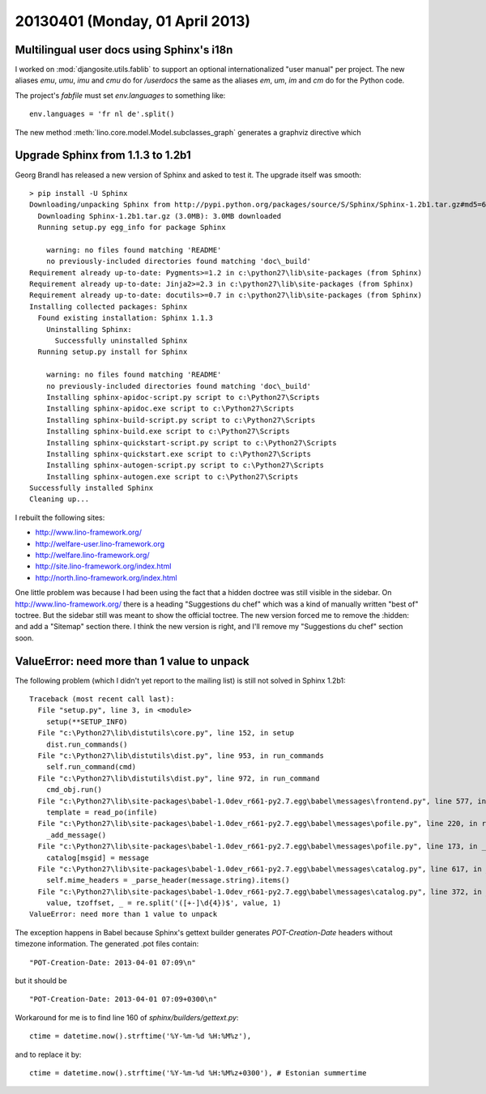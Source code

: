 ================================
20130401 (Monday, 01 April 2013)
================================

Multilingual user docs using Sphinx's i18n
------------------------------------------

I worked on :mod:`djangosite.utils.fablib` to support an optional 
internationalized "user manual" per project.
The new aliases
`emu`, `umu`, `imu` and `cmu`
do for `/userdocs`
the same as the aliases 
`em`, `um`, `im` and `cm`
do for the Python code.

The project's `fabfile` must set `env.languages` to something like::

  env.languages = 'fr nl de'.split()


The new method :meth:`lino.core.model.Model.subclasses_graph`
generates a graphviz directive which



Upgrade Sphinx from 1.1.3 to 1.2b1
----------------------------------

Georg Brandl has released a new version of Sphinx and asked to test it.
The upgrade itself was smooth::

  > pip install -U Sphinx
  Downloading/unpacking Sphinx from http://pypi.python.org/packages/source/S/Sphinx/Sphinx-1.2b1.tar.gz#md5=67bea6df63be8e2a76ebedc76d8f71a3
    Downloading Sphinx-1.2b1.tar.gz (3.0MB): 3.0MB downloaded
    Running setup.py egg_info for package Sphinx

      warning: no files found matching 'README'
      no previously-included directories found matching 'doc\_build'
  Requirement already up-to-date: Pygments>=1.2 in c:\python27\lib\site-packages (from Sphinx)
  Requirement already up-to-date: Jinja2>=2.3 in c:\python27\lib\site-packages (from Sphinx)
  Requirement already up-to-date: docutils>=0.7 in c:\python27\lib\site-packages (from Sphinx)
  Installing collected packages: Sphinx
    Found existing installation: Sphinx 1.1.3
      Uninstalling Sphinx:
        Successfully uninstalled Sphinx
    Running setup.py install for Sphinx

      warning: no files found matching 'README'
      no previously-included directories found matching 'doc\_build'
      Installing sphinx-apidoc-script.py script to c:\Python27\Scripts
      Installing sphinx-apidoc.exe script to c:\Python27\Scripts
      Installing sphinx-build-script.py script to c:\Python27\Scripts
      Installing sphinx-build.exe script to c:\Python27\Scripts
      Installing sphinx-quickstart-script.py script to c:\Python27\Scripts
      Installing sphinx-quickstart.exe script to c:\Python27\Scripts
      Installing sphinx-autogen-script.py script to c:\Python27\Scripts
      Installing sphinx-autogen.exe script to c:\Python27\Scripts
  Successfully installed Sphinx
  Cleaning up...


I rebuilt the following sites:

- http://www.lino-framework.org/
- http://welfare-user.lino-framework.org
- http://welfare.lino-framework.org/
- http://site.lino-framework.org/index.html
- http://north.lino-framework.org/index.html


One little problem was because I had been using the fact that a hidden doctree was still visible in the sidebar. On http://www.lino-framework.org/ there is a heading "Suggestions du chef" which was a kind of manually written "best of" toctree. But the sidebar still was meant to show the official toctree. The new version forced me to remove the :hidden: and add a "Sitemap" section there. I think the new version is right, and I'll remove my "Suggestions du chef" section soon.



ValueError: need more than 1 value to unpack
--------------------------------------------

The following problem (which I didn't yet report to the mailing list) 
is still not solved in Sphinx 1.2b1::

  Traceback (most recent call last):
    File "setup.py", line 3, in <module>
      setup(**SETUP_INFO)
    File "c:\Python27\lib\distutils\core.py", line 152, in setup
      dist.run_commands()
    File "c:\Python27\lib\distutils\dist.py", line 953, in run_commands
      self.run_command(cmd)
    File "c:\Python27\lib\distutils\dist.py", line 972, in run_command
      cmd_obj.run()
    File "c:\Python27\lib\site-packages\babel-1.0dev_r661-py2.7.egg\babel\messages\frontend.py", line 577, in run
      template = read_po(infile)
    File "c:\Python27\lib\site-packages\babel-1.0dev_r661-py2.7.egg\babel\messages\pofile.py", line 220, in read_po
      _add_message()
    File "c:\Python27\lib\site-packages\babel-1.0dev_r661-py2.7.egg\babel\messages\pofile.py", line 173, in _add_message
      catalog[msgid] = message
    File "c:\Python27\lib\site-packages\babel-1.0dev_r661-py2.7.egg\babel\messages\catalog.py", line 617, in __setitem__
      self.mime_headers = _parse_header(message.string).items()
    File "c:\Python27\lib\site-packages\babel-1.0dev_r661-py2.7.egg\babel\messages\catalog.py", line 372, in _set_mime_headers
      value, tzoffset, _ = re.split('([+-]\d{4})$', value, 1)
  ValueError: need more than 1 value to unpack

The exception happens in Babel because Sphinx's gettext builder 
generates `POT-Creation-Date` headers without timezone information.
The generated .pot files contain::

  "POT-Creation-Date: 2013-04-01 07:09\n"

but it should be ::

  "POT-Creation-Date: 2013-04-01 07:09+0300\n"
  

Workaround for me is to find line 160 of `sphinx/builders/gettext.py`::

    ctime = datetime.now().strftime('%Y-%m-%d %H:%M%z'),
    
and to replace it by::

    ctime = datetime.now().strftime('%Y-%m-%d %H:%M%z+0300'), # Estonian summertime

